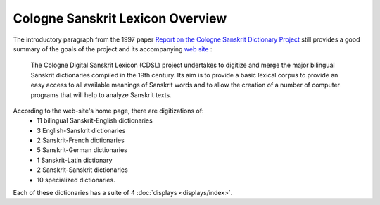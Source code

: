 
Cologne Sanskrit Lexicon Overview
=================================

The introductory paragraph from the 1997 paper 
`Report on the Cologne Sanskrit Dictionary Project <http://www.sanskrit-lexicon.uni-koeln.de/CDSL.pdf>`__
still provides a good summary of the goals of  the project and its accompanying
`web site <http://www.sanskrit-lexicon.uni-koeln.de/>`__ :

  The Cologne Digital Sanskrit Lexicon (CDSL) project undertakes to digitize and merge
  the major bilingual Sanskrit dictionaries compiled in the 19th century. Its aim is to
  provide a basic lexical corpus to provide an easy access to all available meanings of
  Sanskrit words and to allow the creation of a number of computer programs that will
  help to analyze Sanskrit texts.


According to  the web-site's home page, there are digitizations of: 
 * 11 bilingual Sanskrit-English dictionaries
 *  3 English-Sanskrit dictionaries
 *  2 Sanskrit-French dictionaries
 *  5 Sanskrit-German dictionaries
 *  1 Sanskrit-Latin dictionary
 *  2 Sanskrit-Sanskrit dictionaries
 * 10 specialized dictionaries.

Each of these dictionaries has a suite of 4 :doc:`displays <displays/index>`.  
